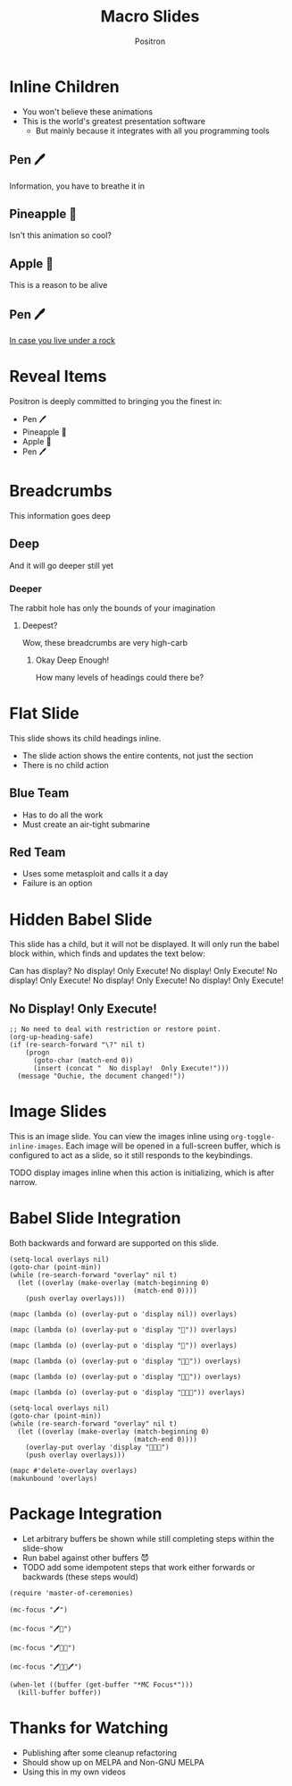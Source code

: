 #+title: Macro Slides
#+author:  Positron
#+email:  contact@positron.solutions

* Inline Children
:PROPERTIES:
:SLIDE_CHILD_ACTION: ms-child-action-inline
:END:
- You won't believe these animations
- This is the world's greatest presentation software
  + But mainly because it integrates with all you programming tools
** Pen 🖊️
Information, you have to breathe it in
** Pineapple 🍍
Isn't this animation so cool?
** Apple 🍎
This is a reason to be alive
** Pen 🖊️
[[https://www.youtube.com/watch?v=Ct6BUPvE2sM][In case you live under a rock]]
* Reveal Items
:PROPERTIES:
:SLIDE_SECTION_ACTIONS: ms-action-item-reveal
:END:
Positron is deeply committed to bringing you the finest in:
- Pen 🖊️
- Pineapple 🍍
- Apple 🍎
- Pen 🖊️
* Breadcrumbs
This information goes deep
** Deep
And it will go deeper still yet
*** Deeper
The rabbit hole has only the bounds of your imagination
**** Deepest?
Wow, these breadcrumbs are very high-carb
***** Okay Deep Enough!
How many levels of headings could there be?

* Flat Slide
:PROPERTIES:
:SLIDE_ACTION: ms-action-narrow :with-children t
:SLIDE_CHILD_ACTION: nil
:END:
This slide shows its child headings inline.
- The slide action shows the entire contents, not just the section
- There is no child action
** Blue Team
- Has to do all the work
- Must create an air-tight submarine
** Red Team
- Uses some metasploit and calls it a day
- Failure is an option
* Hidden Babel Slide
This slide has a child, but it will not be displayed.  It will only run the babel block within, which finds and updates the text below:

Can has display?  No display!  Only Execute!  No display!  Only Execute!  No display!  Only Execute!  No display!  Only Execute!  No display!  Only Execute!
** No Display!  Only Execute!
:PROPERTIES:
:SLIDE_ACTION: nil
:SLIDE_SECTION_ACTIONS: ms-action-babel
:END:
#+begin_src elisp :results none
  ;; No need to deal with restriction or restore point.
  (org-up-heading-safe)
  (if (re-search-forward "\?" nil t)
      (progn
        (goto-char (match-end 0))
        (insert (concat "  No display!  Only Execute!")))
    (message "Ouchie, the document changed!"))
#+end_src
* Image Slides
:PROPERTIES:
:SLIDE_SECTION_ACTIONS: ms-action-image
:END:
This is an image slide.  You can view the images inline using ~org-toggle-inline-images~.  Each image will be opened in a full-screen buffer, which is configured to act as a slide, so it still responds to the keybindings.

TODO display images inline when this action is initializing, which is after narrow.

#+ATTR_HTML: :width 45%
 [[./images/emacsen4.jpeg]] [[./images/self-care5.jpeg]]
#+ATTR_HTML: :width 45%
 [[./images/before-google3.jpeg]] [[./images/all-software-is-the-same-with-tang.jpeg]]
* Babel Slide Integration
:PROPERTIES:
:SLIDE_SECTION_ACTIONS: ms-action-babel
:END:

Both backwards and forward are supported on this slide.

#+attr_method: init
#+begin_src elisp :results none
  (setq-local overlays nil)
  (goto-char (point-min))
  (while (re-search-forward "overlay" nil t)
    (let ((overlay (make-overlay (match-beginning 0)
                                 (match-end 0))))
      (push overlay overlays)))
#+end_src

#+attr_method: step-backward
#+begin_src elisp :results none
  (mapc (lambda (o) (overlay-put o 'display nil)) overlays)
#+end_src

#+begin_src elisp :results none
  (mapc (lambda (o) (overlay-put o 'display "🥞")) overlays)
#+end_src

#+attr_method: step-backward
#+begin_src elisp :results none
  (mapc (lambda (o) (overlay-put o 'display "🥞")) overlays)
#+end_src

#+begin_src elisp :results none
  (mapc (lambda (o) (overlay-put o 'display "🥞🥞")) overlays)
#+end_src

#+attr_method: step-backward
#+begin_src elisp :results none
  (mapc (lambda (o) (overlay-put o 'display "🥞🥞")) overlays)
#+end_src

#+begin_src elisp :results none
  (mapc (lambda (o) (overlay-put o 'display "🥞🥞🥞")) overlays)
#+end_src

#+attr_method: end
#+begin_src elisp :results none
  (setq-local overlays nil)
  (goto-char (point-min))
  (while (re-search-forward "overlay" nil t)
    (let ((overlay (make-overlay (match-beginning 0)
                                 (match-end 0))))
      (overlay-put overlay 'display "🥞🥞🥞")
      (push overlay overlays)))
#+end_src

#+attr_method: final
#+begin_src elisp :results none
  (mapc #'delete-overlay overlays)
  (makunbound 'overlays)
#+end_src

* Package Integration
:PROPERTIES:
:SLIDE_SECTION_ACTIONS: ms-action-babel
:END:
- Let arbitrary buffers be shown while still completing steps within the slide-show
- Run babel against other buffers 😈
- TODO add some idempotent steps that work either forwards or backwards (these steps would)

#+attr_method: init
#+begin_src elisp :results silent
  (require 'master-of-ceremonies)
#+end_src

  #+begin_src elisp :results silent
  (mc-focus "🖊️")
  #+end_src

#+begin_src elisp :results silent
  (mc-focus "🖊️🍍")
  #+end_src

#+begin_src elisp :results silent
  (mc-focus "🖊️🍍🍎")
  #+end_src

#+begin_src elisp :results silent
  (mc-focus "🖊️🍍🍎🖊️")
  #+end_src

#+attr_method: final
#+begin_src elisp
  (when-let ((buffer (get-buffer "*MC Focus*")))
    (kill-buffer buffer))
#+end_src

* Thanks for Watching
- Publishing after some cleanup refactoring
- Should show up on MELPA and Non-GNU MELPA
- Using this in my own videos
